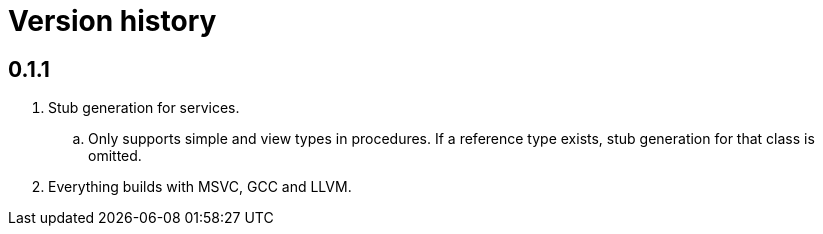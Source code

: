 = Version history

== 0.1.1

. Stub generation for services.
.. Only supports simple and view types in procedures. If a reference type exists, stub generation for that class is
omitted.
. Everything builds with MSVC, GCC and LLVM.
